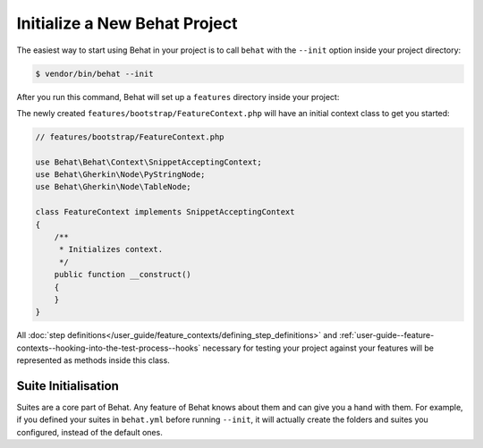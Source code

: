 Initialize a New Behat Project
==============================

The easiest way to start using Behat in your project is to call ``behat``
with the ``--init`` option inside your project directory:

.. code-block:: bash

    $ vendor/bin/behat --init

After you run this command, Behat will set up a ``features`` directory
inside your project:

The newly created ``features/bootstrap/FeatureContext.php`` will have
an initial context class to get you started:

.. code-block:: php

    // features/bootstrap/FeatureContext.php

    use Behat\Behat\Context\SnippetAcceptingContext;
    use Behat\Gherkin\Node\PyStringNode;
    use Behat\Gherkin\Node\TableNode;

    class FeatureContext implements SnippetAcceptingContext
    {
        /**
         * Initializes context.
         */
        public function __construct()
        {
        }
    }

All
:doc:`step definitions</user_guide/feature_contexts/defining_step_definitions>`
and :ref:`user-guide--feature-contexts--hooking-into-the-test-process--hooks`
necessary for testing your project against your features will be represented as
methods inside this class.

.. _user-guide--initialize-a-new-behat-project--suite-initialisation:

Suite Initialisation
--------------------

Suites are a core part of Behat. Any feature of Behat knows about
them and can give you a hand with them. For example, if you defined
your suites in ``behat.yml`` before running ``--init``, it will actually
create the folders and suites you configured, instead of the default ones.